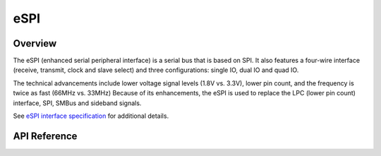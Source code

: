 .. _espi_api:

eSPI
####

Overview
********

The eSPI (enhanced serial peripheral interface) is a serial bus that is
based on SPI. It also features a four-wire interface (receive, transmit, clock
and slave select) and three configurations: single IO, dual IO and quad IO.

The technical advancements include lower voltage signal levels (1.8V vs. 3.3V),
lower pin count, and the frequency is twice as fast (66MHz vs. 33MHz)
Because of its enhancements, the eSPI is used to replace the LPC
(lower pin count) interface, SPI, SMBus and sideband signals.

See `eSPI interface specification`_ for additional details.


API Reference
*************

.. doxygengroup:: espi_interface

.. _eSPI interface specification:
    https://www.intel.com/content/dam/support/us/en/documents/software/chipset-software/327432-004_espi_base_specification_rev1.0_cb.pdf
